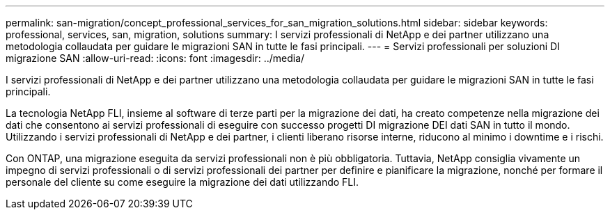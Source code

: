 ---
permalink: san-migration/concept_professional_services_for_san_migration_solutions.html 
sidebar: sidebar 
keywords: professional, services, san, migration, solutions 
summary: I servizi professionali di NetApp e dei partner utilizzano una metodologia collaudata per guidare le migrazioni SAN in tutte le fasi principali. 
---
= Servizi professionali per soluzioni DI migrazione SAN
:allow-uri-read: 
:icons: font
:imagesdir: ../media/


[role="lead"]
I servizi professionali di NetApp e dei partner utilizzano una metodologia collaudata per guidare le migrazioni SAN in tutte le fasi principali.

La tecnologia NetApp FLI, insieme al software di terze parti per la migrazione dei dati, ha creato competenze nella migrazione dei dati che consentono ai servizi professionali di eseguire con successo progetti DI migrazione DEI dati SAN in tutto il mondo. Utilizzando i servizi professionali di NetApp e dei partner, i clienti liberano risorse interne, riducono al minimo i downtime e i rischi.

Con ONTAP, una migrazione eseguita da servizi professionali non è più obbligatoria. Tuttavia, NetApp consiglia vivamente un impegno di servizi professionali o di servizi professionali dei partner per definire e pianificare la migrazione, nonché per formare il personale del cliente su come eseguire la migrazione dei dati utilizzando FLI.
